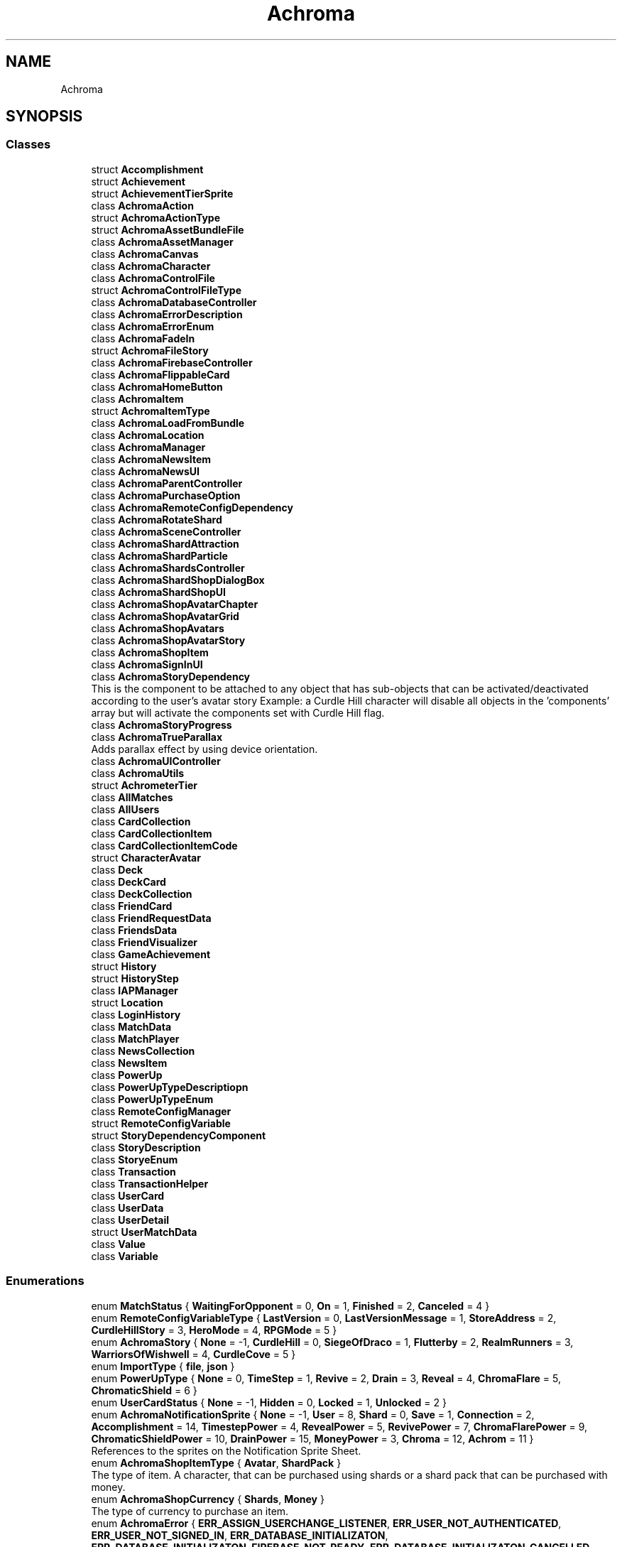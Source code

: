 .TH "Achroma" 3 "Achroma Plugin" \" -*- nroff -*-
.ad l
.nh
.SH NAME
Achroma
.SH SYNOPSIS
.br
.PP
.SS "Classes"

.in +1c
.ti -1c
.RI "struct \fBAccomplishment\fP"
.br
.ti -1c
.RI "struct \fBAchievement\fP"
.br
.ti -1c
.RI "struct \fBAchievementTierSprite\fP"
.br
.ti -1c
.RI "class \fBAchromaAction\fP"
.br
.ti -1c
.RI "struct \fBAchromaActionType\fP"
.br
.ti -1c
.RI "struct \fBAchromaAssetBundleFile\fP"
.br
.ti -1c
.RI "class \fBAchromaAssetManager\fP"
.br
.ti -1c
.RI "class \fBAchromaCanvas\fP"
.br
.ti -1c
.RI "class \fBAchromaCharacter\fP"
.br
.ti -1c
.RI "class \fBAchromaControlFile\fP"
.br
.ti -1c
.RI "struct \fBAchromaControlFileType\fP"
.br
.ti -1c
.RI "class \fBAchromaDatabaseController\fP"
.br
.ti -1c
.RI "class \fBAchromaErrorDescription\fP"
.br
.ti -1c
.RI "class \fBAchromaErrorEnum\fP"
.br
.ti -1c
.RI "class \fBAchromaFadeIn\fP"
.br
.ti -1c
.RI "struct \fBAchromaFileStory\fP"
.br
.ti -1c
.RI "class \fBAchromaFirebaseController\fP"
.br
.ti -1c
.RI "class \fBAchromaFlippableCard\fP"
.br
.ti -1c
.RI "class \fBAchromaHomeButton\fP"
.br
.ti -1c
.RI "class \fBAchromaItem\fP"
.br
.ti -1c
.RI "struct \fBAchromaItemType\fP"
.br
.ti -1c
.RI "class \fBAchromaLoadFromBundle\fP"
.br
.ti -1c
.RI "class \fBAchromaLocation\fP"
.br
.ti -1c
.RI "class \fBAchromaManager\fP"
.br
.ti -1c
.RI "class \fBAchromaNewsItem\fP"
.br
.ti -1c
.RI "class \fBAchromaNewsUI\fP"
.br
.ti -1c
.RI "class \fBAchromaParentController\fP"
.br
.ti -1c
.RI "class \fBAchromaPurchaseOption\fP"
.br
.ti -1c
.RI "class \fBAchromaRemoteConfigDependency\fP"
.br
.ti -1c
.RI "class \fBAchromaRotateShard\fP"
.br
.ti -1c
.RI "class \fBAchromaSceneController\fP"
.br
.ti -1c
.RI "class \fBAchromaShardAttraction\fP"
.br
.ti -1c
.RI "class \fBAchromaShardParticle\fP"
.br
.ti -1c
.RI "class \fBAchromaShardsController\fP"
.br
.ti -1c
.RI "class \fBAchromaShardShopDialogBox\fP"
.br
.ti -1c
.RI "class \fBAchromaShardShopUI\fP"
.br
.ti -1c
.RI "class \fBAchromaShopAvatarChapter\fP"
.br
.ti -1c
.RI "class \fBAchromaShopAvatarGrid\fP"
.br
.ti -1c
.RI "class \fBAchromaShopAvatars\fP"
.br
.ti -1c
.RI "class \fBAchromaShopAvatarStory\fP"
.br
.ti -1c
.RI "class \fBAchromaShopItem\fP"
.br
.ti -1c
.RI "class \fBAchromaSignInUI\fP"
.br
.ti -1c
.RI "class \fBAchromaStoryDependency\fP"
.br
.RI "This is the component to be attached to any object that has sub-objects that can be activated/deactivated according to the user's avatar story Example: a Curdle Hill character will disable all objects in the 'components' array but will activate the components set with Curdle Hill flag\&. "
.ti -1c
.RI "class \fBAchromaStoryProgress\fP"
.br
.ti -1c
.RI "class \fBAchromaTrueParallax\fP"
.br
.RI "Adds parallax effect by using device orientation\&. "
.ti -1c
.RI "class \fBAchromaUIController\fP"
.br
.ti -1c
.RI "class \fBAchromaUtils\fP"
.br
.ti -1c
.RI "struct \fBAchrometerTier\fP"
.br
.ti -1c
.RI "class \fBAllMatches\fP"
.br
.ti -1c
.RI "class \fBAllUsers\fP"
.br
.ti -1c
.RI "class \fBCardCollection\fP"
.br
.ti -1c
.RI "class \fBCardCollectionItem\fP"
.br
.ti -1c
.RI "class \fBCardCollectionItemCode\fP"
.br
.ti -1c
.RI "struct \fBCharacterAvatar\fP"
.br
.ti -1c
.RI "class \fBDeck\fP"
.br
.ti -1c
.RI "class \fBDeckCard\fP"
.br
.ti -1c
.RI "class \fBDeckCollection\fP"
.br
.ti -1c
.RI "class \fBFriendCard\fP"
.br
.ti -1c
.RI "class \fBFriendRequestData\fP"
.br
.ti -1c
.RI "class \fBFriendsData\fP"
.br
.ti -1c
.RI "class \fBFriendVisualizer\fP"
.br
.ti -1c
.RI "class \fBGameAchievement\fP"
.br
.ti -1c
.RI "struct \fBHistory\fP"
.br
.ti -1c
.RI "struct \fBHistoryStep\fP"
.br
.ti -1c
.RI "class \fBIAPManager\fP"
.br
.ti -1c
.RI "struct \fBLocation\fP"
.br
.ti -1c
.RI "class \fBLoginHistory\fP"
.br
.ti -1c
.RI "class \fBMatchData\fP"
.br
.ti -1c
.RI "class \fBMatchPlayer\fP"
.br
.ti -1c
.RI "class \fBNewsCollection\fP"
.br
.ti -1c
.RI "class \fBNewsItem\fP"
.br
.ti -1c
.RI "class \fBPowerUp\fP"
.br
.ti -1c
.RI "class \fBPowerUpTypeDescriptiopn\fP"
.br
.ti -1c
.RI "class \fBPowerUpTypeEnum\fP"
.br
.ti -1c
.RI "class \fBRemoteConfigManager\fP"
.br
.ti -1c
.RI "struct \fBRemoteConfigVariable\fP"
.br
.ti -1c
.RI "struct \fBStoryDependencyComponent\fP"
.br
.ti -1c
.RI "class \fBStoryDescription\fP"
.br
.ti -1c
.RI "class \fBStoryeEnum\fP"
.br
.ti -1c
.RI "class \fBTransaction\fP"
.br
.ti -1c
.RI "class \fBTransactionHelper\fP"
.br
.ti -1c
.RI "class \fBUserCard\fP"
.br
.ti -1c
.RI "class \fBUserData\fP"
.br
.ti -1c
.RI "class \fBUserDetail\fP"
.br
.ti -1c
.RI "struct \fBUserMatchData\fP"
.br
.ti -1c
.RI "class \fBValue\fP"
.br
.ti -1c
.RI "class \fBVariable\fP"
.br
.in -1c
.SS "Enumerations"

.in +1c
.ti -1c
.RI "enum \fBMatchStatus\fP { \fBWaitingForOpponent\fP = 0, \fBOn\fP = 1, \fBFinished\fP = 2, \fBCanceled\fP = 4 }"
.br
.ti -1c
.RI "enum \fBRemoteConfigVariableType\fP { \fBLastVersion\fP = 0, \fBLastVersionMessage\fP = 1, \fBStoreAddress\fP = 2, \fBCurdleHillStory\fP = 3, \fBHeroMode\fP = 4, \fBRPGMode\fP = 5 }"
.br
.ti -1c
.RI "enum \fBAchromaStory\fP { \fBNone\fP = -1, \fBCurdleHill\fP = 0, \fBSiegeOfDraco\fP = 1, \fBFlutterby\fP = 2, \fBRealmRunners\fP = 3, \fBWarriorsOfWishwell\fP = 4, \fBCurdleCove\fP = 5 }"
.br
.ti -1c
.RI "enum \fBImportType\fP { \fBfile\fP, \fBjson\fP }"
.br
.ti -1c
.RI "enum \fBPowerUpType\fP { \fBNone\fP = 0, \fBTimeStep\fP = 1, \fBRevive\fP = 2, \fBDrain\fP = 3, \fBReveal\fP = 4, \fBChromaFlare\fP = 5, \fBChromaticShield\fP = 6 }"
.br
.ti -1c
.RI "enum \fBUserCardStatus\fP { \fBNone\fP = -1, \fBHidden\fP = 0, \fBLocked\fP = 1, \fBUnlocked\fP = 2 }"
.br
.ti -1c
.RI "enum \fBAchromaNotificationSprite\fP { \fBNone\fP = -1, \fBUser\fP = 8, \fBShard\fP = 0, \fBSave\fP = 1, \fBConnection\fP = 2, \fBAccomplishment\fP = 14, \fBTimestepPower\fP = 4, \fBRevealPower\fP = 5, \fBRevivePower\fP = 7, \fBChromaFlarePower\fP = 9, \fBChromaticShieldPower\fP = 10, \fBDrainPower\fP = 15, \fBMoneyPower\fP = 3, \fBChroma\fP = 12, \fBAchrom\fP = 11 }"
.br
.RI "References to the sprites on the Notification Sprite Sheet\&. "
.ti -1c
.RI "enum \fBAchromaShopItemType\fP { \fBAvatar\fP, \fBShardPack\fP }"
.br
.RI "The type of item\&. A character, that can be purchased using shards or a shard pack that can be purchased with money\&. "
.ti -1c
.RI "enum \fBAchromaShopCurrency\fP { \fBShards\fP, \fBMoney\fP }"
.br
.RI "The type of currency to purchase an item\&. "
.ti -1c
.RI "enum \fBAchromaError\fP { \fBERR_ASSIGN_USERCHANGE_LISTENER\fP, \fBERR_USER_NOT_AUTHENTICATED\fP, \fBERR_USER_NOT_SIGNED_IN\fP, \fBERR_DATABASE_INITIALIZATON\fP, \fBERR_DATABASE_INITIALIZATON_FIREBASE_NOT_READY\fP, \fBERR_DATABASE_INITIALIZATON_CANCELLED\fP, \fBERR_DATABASE_INITIALIZATON_FAULTED\fP, \fBERR_DATABASE_INITIALIZATON_TIMEOUT\fP, \fBERR_APPLELOGIN_ACCOUNT_DOESNT_EXIST\fP, \fBERR_APPLELOGIN_CANCELLED\fP, \fBERR_APPLELOGIN_FAULTED\fP, \fBERR_APPLELOGIN_TIMEOUT\fP, \fBERR_APPLELOGIN_GENERIC\fP, \fBERR_GOOGLELOGIN_ACCOUNT_DOESNT_EXIST\fP, \fBERR_GOOGLELOGIN_CANCELLED\fP, \fBERR_GOOGLELOGIN_FAULTED\fP, \fBERR_GOOGLELOGIN_TIMEOUT\fP, \fBERR_GOOGLELOGIN_GENERIC\fP, \fBERR_EMAILLOGIN_EMAIL_NOT_VERIFIED\fP, \fBERR_EMAILLOGIN_CANCELLED\fP, \fBERR_EMAILLOGIN_FAULTED\fP, \fBERR_EMAILLOGIN_TIMEOUT\fP, \fBERR_EMAILLOGIN_GENERIC\fP, \fBERR_EMAILLOGIN_ACCOUNT_DOESNT_EXIST\fP, \fBERR_FORGOTPASSWORD_CANCELLED\fP, \fBERR_FORGOTPASSWORD_FAULTED\fP, \fBERR_FORGOTPASSWORD_TIMEOUT\fP, \fBERR_EMAILREGISTRATION_CANCELLED\fP, \fBERR_EMAILREGISTRATION_FAULTED\fP, \fBERR_EMAILREGISTRATION_TIMEOUT\fP, \fBERR_EMAILREGISTRATION_GENERIC\fP, \fBERR_AUTH_GET_CUSTOM_TOKEN\fP, \fBERR_FILE_DOWNLOAD\fP, \fBERR_ASSETBUNDLE_DOWNLOAD\fP, \fBERR_ASSETBUNDLE_DOWNLOAD_REQUEST\fP, \fBERR_REMOTE_CONFIG_FETCH\fP, \fBERR_SHOP_NOT_INITIALIZED\fP, \fBERR_SHOP_FAIL_TO_GET_PRICE\fP, \fBERR_SHOP_FAILED_TO_PURCHASE\fP, \fBERR_CARDS_RETRIEVE\fP, \fBERR_COULD_NOT_LOAD_SEPARATORS\fP, \fBERR_COULD_NOT_ADD_SHARDS\fP, \fBERR_COULD_NOT_GO_BACK_IN_TIME\fP, \fBERR_TRANSACTION_ALREADY_FOUND\fP }"
.br
.in -1c
.SH "Author"
.PP 
Generated automatically by Doxygen for Achroma Plugin from the source code\&.
